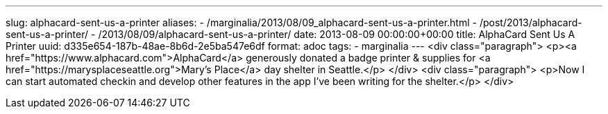 ---
slug: alphacard-sent-us-a-printer
aliases:
- /marginalia/2013/08/09_alphacard-sent-us-a-printer.html
- /post/2013/alphacard-sent-us-a-printer/
- /2013/08/09/alphacard-sent-us-a-printer/
date: 2013-08-09 00:00:00+00:00
title: AlphaCard Sent Us A Printer
uuid: d335e654-187b-48ae-8b6d-2e5ba547e6df
format: adoc
tags:
- marginalia
---
<div class="paragraph">
<p><a href="https://www.alphacard.com">AlphaCard</a> generously donated a badge printer &amp; supplies for <a href="https://marysplaceseattle.org">Mary&#8217;s Place</a> day shelter in Seattle.</p>
</div>
<div class="paragraph">
<p>Now I can start automated checkin and develop other features in the app I’ve been writing for the shelter.</p>
</div>